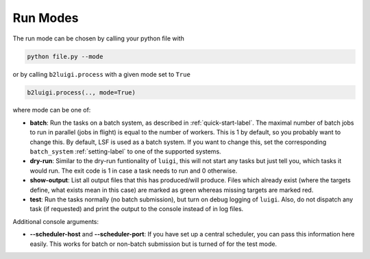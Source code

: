 Run Modes
=========

The run mode can be chosen by calling your python file with

.. code-block:: bash

    python file.py --mode

or by calling ``b2luigi.process`` with a given mode set to ``True``

.. code-block:: python

    b2luigi.process(.., mode=True)

where mode can be one of:

*   **batch**: Run the tasks on a batch system, as described in :ref:`quick-start-label`. The maximal number of
    batch jobs to run in parallel (jobs in flight) is equal to the number of workers.
    This is 1 by default, so you probably want to change this.
    By default, LSF is used as a batch system. If you want to change this, set the corresponding ``batch_system``
    :ref:`setting-label` to one of the supported systems.

*   **dry-run**: Similar to the dry-run funtionality of ``luigi``, this will not start any tasks but just tell
    you, which tasks it would run. The exit code is 1 in case a task needs to run and 0 otherwise.

*   **show-output**: List all output files that this has produced/will produce. Files which already exist
    (where the targets define, what exists mean in this case) are marked as green whereas missing targets are
    marked red.

*   **test**: Run the tasks normally (no batch submission), but turn on debug logging of ``luigi``. Also,
    do not dispatch any task (if requested) and print the output to the console instead of in log files.

Additional console arguments:

*   **--scheduler-host** and **--scheduler-port**: If you have set up a central scheduler, you can pass this information
    here easily. This works for batch or non-batch submission but is turned of for the test mode.